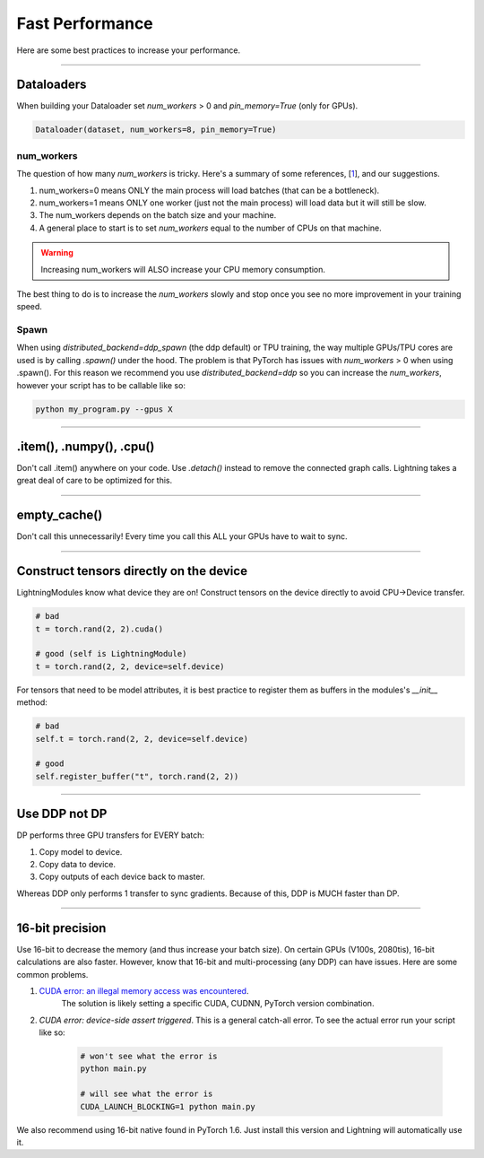 Fast Performance
================
Here are some best practices to increase your performance.

----------

Dataloaders
-----------
When building your Dataloader set `num_workers` > 0 and `pin_memory=True` (only for GPUs).

.. code-block:: python

    Dataloader(dataset, num_workers=8, pin_memory=True)

num_workers
^^^^^^^^^^^
The question of how many `num_workers` is tricky. Here's a summary of
some references, [`1 <https://discuss.pytorch.org/t/guidelines-for-assigning-num-workers-to-dataloader/813>`_], and our suggestions.

1. num_workers=0 means ONLY the main process will load batches (that can be a bottleneck).
2. num_workers=1 means ONLY one worker (just not the main process) will load data but it will still be slow.
3. The num_workers depends on the batch size and your machine.
4. A general place to start is to set `num_workers` equal to the number of CPUs on that machine.

.. warning:: Increasing num_workers will ALSO increase your CPU memory consumption.

The best thing to do is to increase the `num_workers` slowly and stop once you see no more improvement in your training speed.

Spawn
^^^^^
When using `distributed_backend=ddp_spawn` (the ddp default) or TPU training, the way multiple GPUs/TPU cores are used is by calling `.spawn()` under the hood.
The problem is that PyTorch has issues with `num_workers` > 0 when using .spawn(). For this reason we recommend you
use `distributed_backend=ddp` so you can increase the `num_workers`, however your script has to be callable like so:

.. code-block:: bash

    python my_program.py --gpus X

----------

.item(), .numpy(), .cpu()
-------------------------
Don't call .item() anywhere on your code. Use `.detach()` instead to remove the connected graph calls. Lightning
takes a great deal of care to be optimized for this.

----------

empty_cache()
-------------
Don't call this unnecessarily! Every time you call this ALL your GPUs have to wait to sync.

----------

Construct tensors directly on the device
----------------------------------------
LightningModules know what device they are on! Construct tensors on the device directly to avoid CPU->Device transfer.

.. code-block:: python

    # bad
    t = torch.rand(2, 2).cuda()

    # good (self is LightningModule)
    t = torch.rand(2, 2, device=self.device)


For tensors that need to be model attributes, it is best practice to register them as buffers in the modules's
`__init__` method:

.. code-block:: python

    # bad
    self.t = torch.rand(2, 2, device=self.device)

    # good
    self.register_buffer("t", torch.rand(2, 2))

----------

Use DDP not DP
--------------
DP performs three GPU transfers for EVERY batch:

1. Copy model to device.
2. Copy data to device.
3. Copy outputs of each device back to master.

Whereas DDP only performs 1 transfer to sync gradients. Because of this, DDP is MUCH faster than DP.

----------

16-bit precision
----------------
Use 16-bit to decrease the memory (and thus increase your batch size). On certain GPUs (V100s, 2080tis), 16-bit calculations are also faster.
However, know that 16-bit and multi-processing (any DDP) can have issues. Here are some common problems.

1. `CUDA error: an illegal memory access was encountered <https://github.com/pytorch/pytorch/issues/21819>`_.
    The solution is likely setting a specific CUDA, CUDNN, PyTorch version combination.
2. `CUDA error: device-side assert triggered`. This is a general catch-all error. To see the actual error run your script like so:

    .. code-block:: bash

        # won't see what the error is
        python main.py

        # will see what the error is
        CUDA_LAUNCH_BLOCKING=1 python main.py

We also recommend using 16-bit native found in PyTorch 1.6. Just install this version and Lightning will automatically use it.

